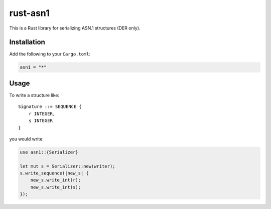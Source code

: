 rust-asn1
=========

.. image:: https://travis-ci.org/alex/rust-asn1.svg?branch=master
    :target: https://travis-ci.org/alex/rust-asn1

This is a Rust library for serializing ASN.1 structures (DER only).

Installation
------------

Add the following to your ``Cargo.toml``:

.. code-block:: yaml

    asn1 = "*"


Usage
-----

To write a structure like::

    Signature ::= SEQUENCE {
        r INTEGER,
        s INTEGER
    }

you would write:

.. code-block:: rust

  use asn1::{Serializer}
  
  let mut s = Serializer::new(writer);
  s.write_sequence(|new_s| {
      new_s.write_int(r);
      new_s.write_int(s);
  });
